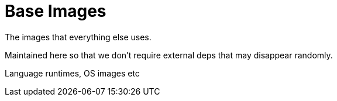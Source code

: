 # Base Images

The images that everything else uses.

Maintained here so that we don't require external deps that may disappear randomly.

Language runtimes, OS images etc
